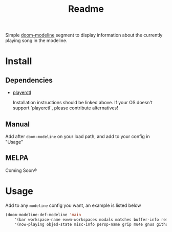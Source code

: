 #+TITLE: Readme

Simple [[https://github.com/seagle0128/doom-modeline][doom-modeline]] segment to display information about the currently playing song in the modeline.

[[file:.github/demo.png]]

* Install
** Dependencies
+ [[https://github.com/altdesktop/playerctl][playerctl]]

  Installation instructions should be linked above. If your OS doesn't support `playerctl`, please contribute alternatives!

** Manual
Add after =doom-modeline= on your load path, and add to your config in "Usage"

** MELPA
Coming Soon®

*  Usage

Add to any =modeline= config you want, an example is listed below

#+begin_src emacs-lisp
(doom-modeline-def-modeline 'main
    '(bar workspace-name exwm-workspaces modals matches buffer-info remote-host parrot selection-info)
    '(now-playing objed-state misc-info persp-name grip mu4e gnus github debug repl lsp minor-modes major-mode process vcs checker))
#+end_src
